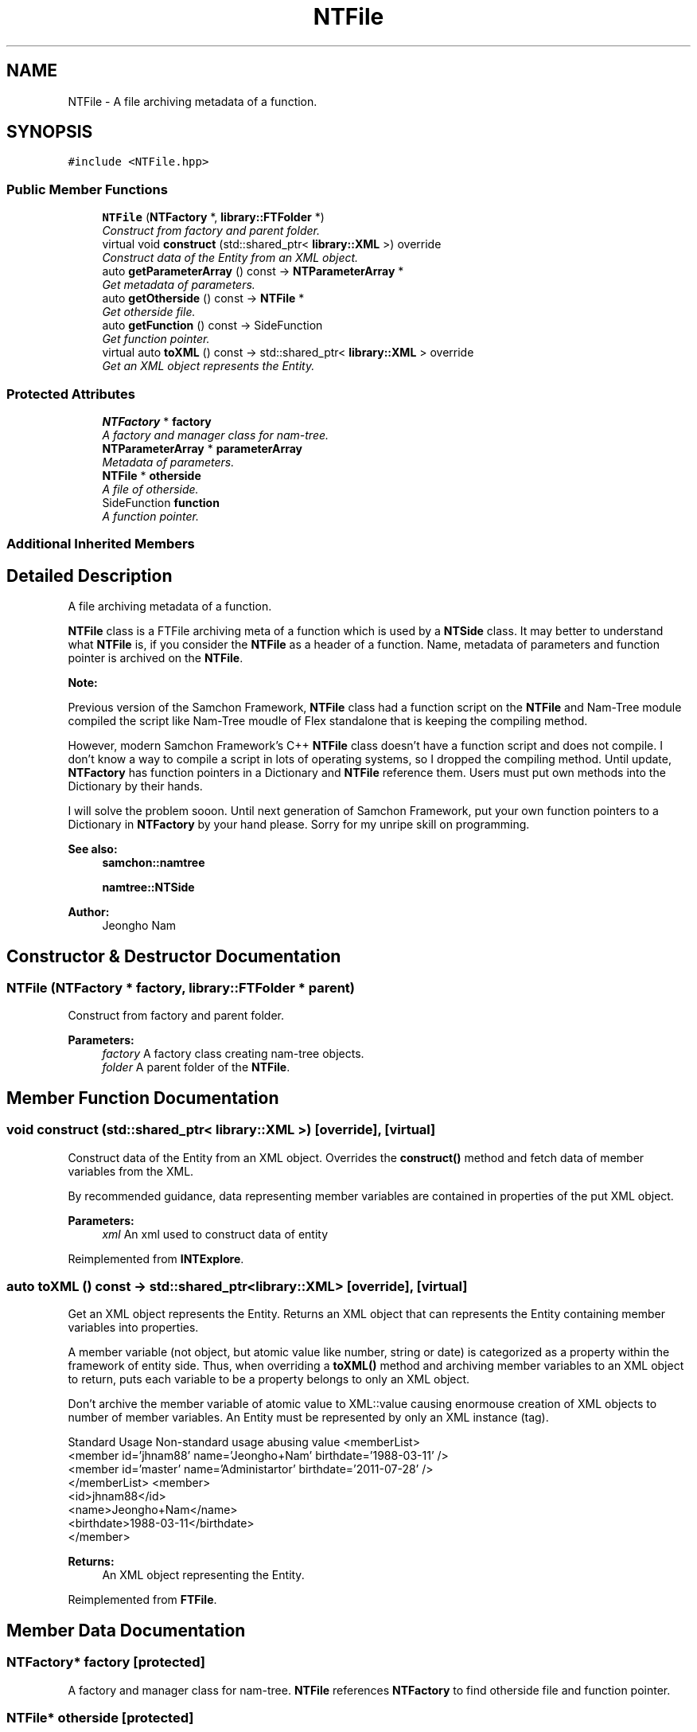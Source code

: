 .TH "NTFile" 3 "Mon Oct 26 2015" "Version 1.0.0" "Samchon Framework for CPP" \" -*- nroff -*-
.ad l
.nh
.SH NAME
NTFile \- A file archiving metadata of a function\&.  

.SH SYNOPSIS
.br
.PP
.PP
\fC#include <NTFile\&.hpp>\fP
.SS "Public Member Functions"

.in +1c
.ti -1c
.RI "\fBNTFile\fP (\fBNTFactory\fP *, \fBlibrary::FTFolder\fP *)"
.br
.RI "\fIConstruct from factory and parent folder\&. \fP"
.ti -1c
.RI "virtual void \fBconstruct\fP (std::shared_ptr< \fBlibrary::XML\fP >) override"
.br
.RI "\fIConstruct data of the Entity from an XML object\&. \fP"
.ti -1c
.RI "auto \fBgetParameterArray\fP () const  \-> \fBNTParameterArray\fP *"
.br
.RI "\fIGet metadata of parameters\&. \fP"
.ti -1c
.RI "auto \fBgetOtherside\fP () const  \-> \fBNTFile\fP *"
.br
.RI "\fIGet otherside file\&. \fP"
.ti -1c
.RI "auto \fBgetFunction\fP () const  \-> SideFunction"
.br
.RI "\fIGet function pointer\&. \fP"
.ti -1c
.RI "virtual auto \fBtoXML\fP () const  \-> std::shared_ptr< \fBlibrary::XML\fP > override"
.br
.RI "\fIGet an XML object represents the Entity\&. \fP"
.in -1c
.SS "Protected Attributes"

.in +1c
.ti -1c
.RI "\fBNTFactory\fP * \fBfactory\fP"
.br
.RI "\fIA factory and manager class for nam-tree\&. \fP"
.ti -1c
.RI "\fBNTParameterArray\fP * \fBparameterArray\fP"
.br
.RI "\fIMetadata of parameters\&. \fP"
.ti -1c
.RI "\fBNTFile\fP * \fBotherside\fP"
.br
.RI "\fIA file of otherside\&. \fP"
.ti -1c
.RI "SideFunction \fBfunction\fP"
.br
.RI "\fIA function pointer\&. \fP"
.in -1c
.SS "Additional Inherited Members"
.SH "Detailed Description"
.PP 
A file archiving metadata of a function\&. 

 
.PP
\fBNTFile\fP class is a FTFile archiving meta of a function which is used by a \fBNTSide\fP class\&. It may better to understand what \fBNTFile\fP is, if you consider the \fBNTFile\fP as a header of a function\&. Name, metadata of parameters and function pointer is archived on the \fBNTFile\fP\&. 
.PP
 
.PP
\fBNote:\fP
.RS 4
.RE
.PP
Previous version of the Samchon Framework, \fBNTFile\fP class had a function script on the \fBNTFile\fP and Nam-Tree module compiled the script like Nam-Tree moudle of Flex standalone that is keeping the compiling method\&. 
.PP
However, modern Samchon Framework's C++ \fBNTFile\fP class doesn't have a function script and does not compile\&. I don't know a way to compile a script in lots of operating systems, so I dropped the compiling method\&. Until update, \fBNTFactory\fP has function pointers in a Dictionary and \fBNTFile\fP reference them\&. Users must put own methods into the Dictionary by their hands\&. 
.PP
I will solve the problem sooon\&. Until next generation of Samchon Framework, put your own function pointers to a Dictionary in \fBNTFactory\fP by your hand please\&. Sorry for my unripe skill on programming\&. 
.PP
\fBSee also:\fP
.RS 4
\fBsamchon::namtree\fP 
.PP
\fBnamtree::NTSide\fP 
.RE
.PP
\fBAuthor:\fP
.RS 4
Jeongho Nam 
.RE
.PP

.SH "Constructor & Destructor Documentation"
.PP 
.SS "\fBNTFile\fP (\fBNTFactory\fP * factory, \fBlibrary::FTFolder\fP * parent)"

.PP
Construct from factory and parent folder\&. 
.PP
\fBParameters:\fP
.RS 4
\fIfactory\fP A factory class creating nam-tree objects\&. 
.br
\fIfolder\fP A parent folder of the \fBNTFile\fP\&. 
.RE
.PP

.SH "Member Function Documentation"
.PP 
.SS "void construct (std::shared_ptr< \fBlibrary::XML\fP >)\fC [override]\fP, \fC [virtual]\fP"

.PP
Construct data of the Entity from an XML object\&. Overrides the \fBconstruct()\fP method and fetch data of member variables from the XML\&. 
.PP
By recommended guidance, data representing member variables are contained in properties of the put XML object\&. 
.PP
\fBParameters:\fP
.RS 4
\fIxml\fP An xml used to construct data of entity 
.RE
.PP

.PP
Reimplemented from \fBINTExplore\fP\&.
.SS "auto toXML () const \-> std::shared_ptr<\fBlibrary::XML\fP>\fC [override]\fP, \fC [virtual]\fP"

.PP
Get an XML object represents the Entity\&. Returns an XML object that can represents the Entity containing member variables into properties\&. 
.PP
A member variable (not object, but atomic value like number, string or date) is categorized as a property within the framework of entity side\&. Thus, when overriding a \fBtoXML()\fP method and archiving member variables to an XML object to return, puts each variable to be a property belongs to only an XML object\&. 
.PP
Don't archive the member variable of atomic value to XML::value causing enormouse creation of XML objects to number of member variables\&. An Entity must be represented by only an XML instance (tag)\&. 
.PP
Standard Usage  Non-standard usage abusing value   <memberList>
.br
      <member id='jhnam88' name='Jeongho+Nam' birthdate='1988-03-11' />
.br
      <member id='master' name='Administartor' birthdate='2011-07-28' />
.br
 </memberList>  <member>
.br
      <id>jhnam88</id>
.br
      <name>Jeongho+Nam</name>
.br
      <birthdate>1988-03-11</birthdate>
.br
 </member>   
.PP
\fBReturns:\fP
.RS 4
An XML object representing the Entity\&. 
.RE
.PP

.PP
Reimplemented from \fBFTFile\fP\&.
.SH "Member Data Documentation"
.PP 
.SS "\fBNTFactory\fP* factory\fC [protected]\fP"

.PP
A factory and manager class for nam-tree\&. \fBNTFile\fP references \fBNTFactory\fP to find otherside file and function pointer\&. 
.SS "\fBNTFile\fP* otherside\fC [protected]\fP"

.PP
A file of otherside\&. The variable otherside is a pair of file which is inserted to a criteria's opposite side\&. 
.PP
When the otherside is specified and you determine the \fBNTFile\fP to be contained in a \fBNTSide\fP, the \fBNTCriteria\fP owning the \fBNTSide\fP will determine opposite side's \fBNTSide\fP to have the otherside \fBNTFile\fP forcibly\&. 
.PP
\fBNote:\fP
.RS 4
.RE
.PP
The determination will be automatic and unchangeble\&. Consider hardly when specifying an otherside\&. 

.SH "Author"
.PP 
Generated automatically by Doxygen for Samchon Framework for CPP from the source code\&.
